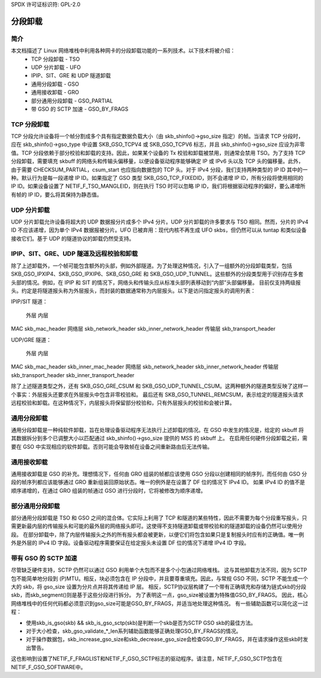 SPDX 许可证标识符: GPL-2.0

=====================
分段卸载
=====================

简介
============

本文档描述了 Linux 网络堆栈中利用各种网卡的分段卸载功能的一系列技术。以下技术将被介绍：
 * TCP 分段卸载 - TSO
 * UDP 分片卸载 - UFO
 * IPIP、SIT、GRE 和 UDP 隧道卸载
 * 通用分段卸载 - GSO
 * 通用接收卸载 - GRO
 * 部分通用分段卸载 - GSO_PARTIAL
 * 带 GSO 的 SCTP 加速 - GSO_BY_FRAGS

TCP 分段卸载
========================

TCP 分段允许设备将一个帧分割成多个具有指定数据负载大小（由 skb_shinfo()->gso_size 指定）的帧。当请求 TCP 分段时，应在 skb_shinfo()->gso_type 中设置 SKB_GSO_TCPV4 或 SKB_GSO_TCPV6 标志，并且 skb_shinfo()->gso_size 应设为非零值。TCP 分段依赖于部分校验和卸载的支持。因此，如果某个设备的 Tx 校验和卸载被禁用，则通常会禁用 TSO。为了支持 TCP 分段卸载，需要填充 skbuff 的网络头和传输头偏移量，以便设备驱动程序能够确定 IP 或 IPv6 头以及 TCP 头的偏移量。此外，由于需要 CHECKSUM_PARTIAL，csum_start 也应指向数据包的 TCP 头。对于 IPv4 分段，我们支持两种类型的 IP ID 其中的一种。默认行为是每一段递增 IP ID。如果指定了 GSO 类型 SKB_GSO_TCP_FIXEDID，则不会递增 IP ID，所有分段将使用相同的 IP ID。如果设备设置了 NETIF_F_TSO_MANGLEID，则在执行 TSO 时可以忽略 IP ID，我们将根据驱动程序的偏好，要么递增所有帧的 IP ID，要么将其保持为静态值。

UDP 分片卸载
=========================

UDP 分片卸载允许设备将超大的 UDP 数据报分片成多个 IPv4 分片。UDP 分片卸载的许多要求与 TSO 相同。然而，分片的 IPv4 ID 不应该递增，因为单个 IPv4 数据报被分片。UFO 已被弃用：现代内核不再生成 UFO skbs，但仍然可以从 tuntap 和类似设备接收它们。基于 UDP 的隧道协议的卸载仍然受支持。

IPIP、SIT、GRE、UDP 隧道及远程校验和卸载
========================================================

除了上述卸载外，一个帧可能包含额外的头部，例如外部隧道。为了处理这种情况，引入了一组额外的分段卸载类型，包括 SKB_GSO_IPXIP4、SKB_GSO_IPXIP6、SKB_GSO_GRE 和 SKB_GSO_UDP_TUNNEL。这些额外的分段类型用于识别存在多套头部的情况。例如，在 IPIP 和 SIT 的情况下，网络头和传输头应从标准头部列表移动到“内部”头部偏移量。
目前仅支持两级报头。约定是将隧道报头称为外层报头，而封装的数据通常称为内层报头。以下是访问指定报头的调用列表：

IPIP/SIT 隧道：

             外层                      内层
MAC          skb_mac_header
网络层       skb_network_header       skb_inner_network_header
传输层       skb_transport_header

UDP/GRE 隧道：

             外层                      内层
MAC          skb_mac_header            skb_inner_mac_header
网络层       skb_network_header        skb_inner_network_header
传输层       skb_transport_header      skb_inner_transport_header

除了上述隧道类型之外，还有 SKB_GSO_GRE_CSUM 和 SKB_GSO_UDP_TUNNEL_CSUM。这两种额外的隧道类型反映了这样一个事实：外层报头还要求在外层报头中包含非零校验和。
最后还有 SKB_GSO_TUNNEL_REMCSUM，表示给定的隧道报头请求远程校验和卸载。在这种情况下，内层报头将保留部分校验和，只有外层报头的校验和会被计算。

通用分段卸载
============================

通用分段卸载是一种纯软件卸载，旨在处理设备驱动程序无法执行上述卸载的情况。在 GSO 中发生的情况是，给定的 skbuff 将其数据拆分到多个已调整大小以匹配通过 skb_shinfo()->gso_size 提供的 MSS 的 skbuff 上。
在启用任何硬件分段卸载之前，需要在 GSO 中实现相应的软件卸载。否则可能会导致帧在设备之间重新路由后无法传输。

通用接收卸载
=======================

通用接收卸载是 GSO 的补充。理想情况下，任何由 GRO 组装的帧都应该使用 GSO 分段以创建相同的帧序列，而任何由 GSO 分段的帧序列都应该能够通过 GRO 重新组装回原始状态。唯一的例外是在设置了 DF 位的情况下 IPv4 ID。
如果 IPv4 ID 的值不是顺序递增的，在通过 GRO 组装的帧通过 GSO 进行分段时，它将被修改为顺序递增。

部分通用分段卸载
====================================

部分通用分段卸载是 TSO 和 GSO 之间的混合体。它实际上利用了 TCP 和隧道的某些特性，因此不需要为每个分段重写报头，只需更新最内层的传输报头和可能的最外层的网络报头即可。这使得不支持隧道卸载或带校验和的隧道卸载的设备仍然可以使用分段。
在部分卸载中，除了内层传输报头之外的所有报头都会被更新，以便它们将包含如果只是复制报头时应有的正确值。唯一例外是外层的 IPv4 ID 字段。设备驱动程序需要保证在给定报头未设置 DF 位的情况下递增 IPv4 ID 字段。

带有 GSO 的 SCTP 加速
===========================

尽管缺乏硬件支持，SCTP 仍然可以通过 GSO 利用单个大包而不是多个小包通过网络堆栈。
这与其他卸载方法不同，因为 SCTP 包不能简单地分段到 (P)MTU。相反，块必须包含在 IP 分段中，并且要尊重填充。因此，与常规 GSO 不同，SCTP 不能生成一个大的 skb，将 gso_size 设置为分片点并将其传递给 IP 层。
相反，SCTP协议层构建了一个带有正确填充和存储为链式skb的分段skb，而skb_segment()则是基于这些分段进行拆分。
为了表明这一点，gso_size被设置为特殊值GSO_BY_FRAGS。
因此，核心网络堆栈中的任何代码都必须意识到gso_size可能是GSO_BY_FRAGS，并适当地处理这种情况。
有一些辅助函数可以简化这一过程：

- 使用skb_is_gso(skb) && skb_is_gso_sctp(skb)是判断一个skb是否为SCTP GSO skb的最佳方法。
- 对于大小检查，skb_gso_validate_*_len系列辅助函数能够正确处理GSO_BY_FRAGS的情况。
- 对于操作数据包，skb_increase_gso_size和skb_decrease_gso_size会检查GSO_BY_FRAGS，并在请求操作这些skb时发出警告。

这也影响到设置了NETIF_F_FRAGLIST和NETIF_F_GSO_SCTP标志的驱动程序。请注意，NETIF_F_GSO_SCTP包含在NETIF_F_GSO_SOFTWARE中。

